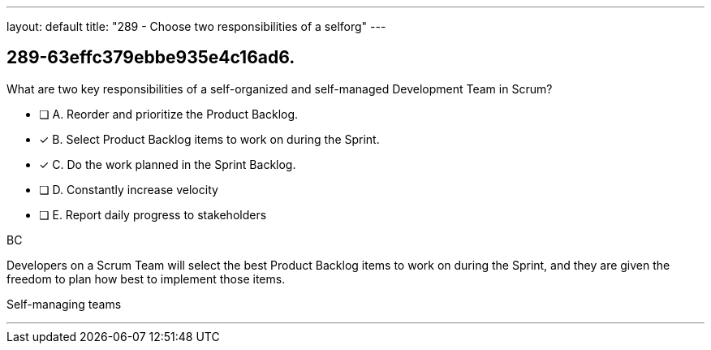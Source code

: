 ---
layout: default 
title: "289 - Choose two responsibilities of a selforg"
---


[#question]
== 289-63effc379ebbe935e4c16ad6.

****

[#query]
--
What are two key responsibilities of a self-organized and self-managed Development Team in Scrum?
--

[#list]
--
* [ ] A. Reorder and prioritize the Product Backlog.
* [*] B. Select Product Backlog items to work on during the Sprint.
* [*] C. Do the work planned in the Sprint Backlog.
* [ ] D. Constantly increase velocity
* [ ] E. Report daily progress to stakeholders

--
****

[#answer]
BC

[#explanation]
--
Developers on a Scrum Team will select the best Product Backlog items to work on during the Sprint, and they are given the freedom to plan how best to implement those items.
--

[#ka]
Self-managing teams

'''

